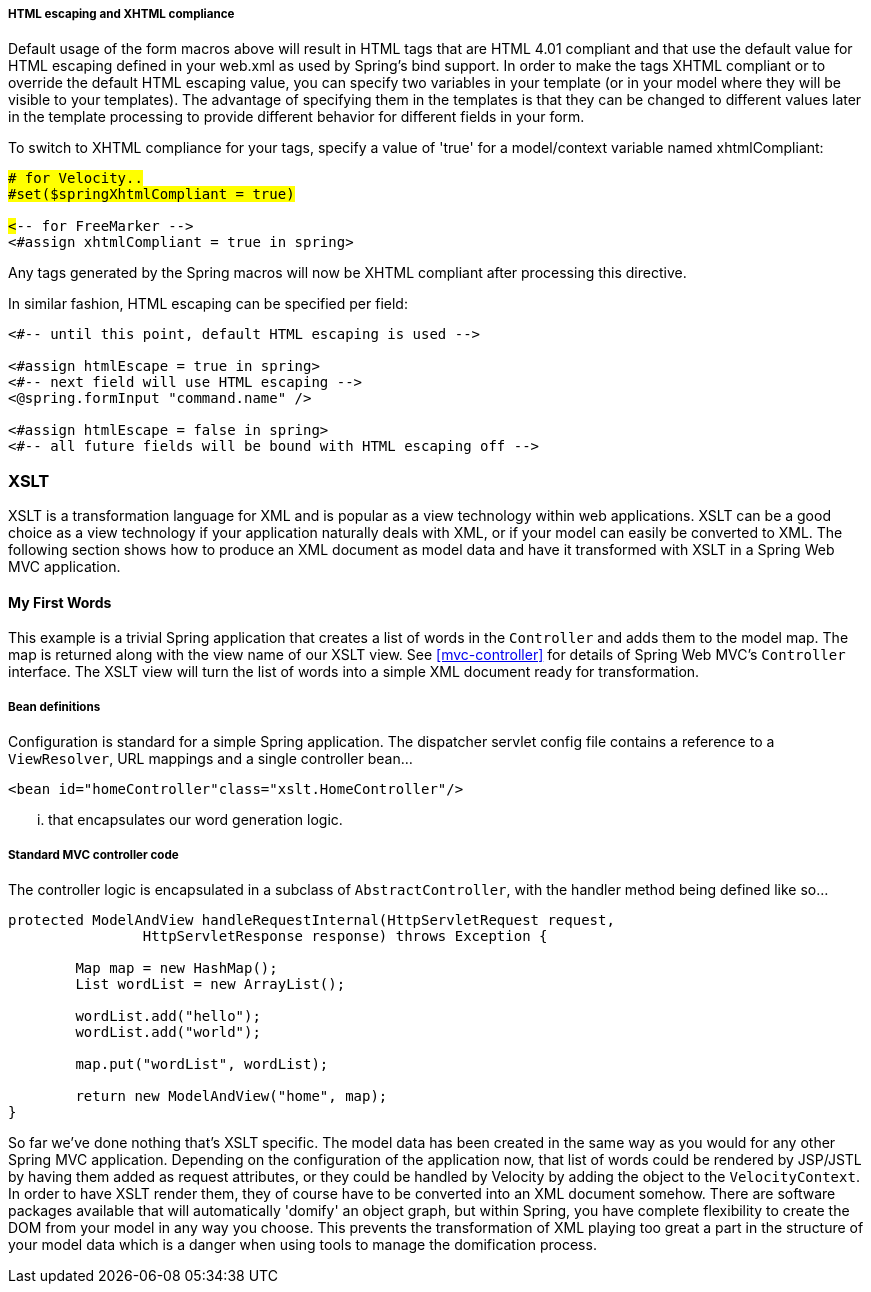 [[views-form-macros-html-escaping]]
===== HTML escaping and XHTML compliance
Default usage of the form macros above will result in HTML tags that are HTML 4.01
compliant and that use the default value for HTML escaping defined in your web.xml as
used by Spring's bind support. In order to make the tags XHTML compliant or to override
the default HTML escaping value, you can specify two variables in your template (or in
your model where they will be visible to your templates). The advantage of specifying
them in the templates is that they can be changed to different values later in the
template processing to provide different behavior for different fields in your form.

To switch to XHTML compliance for your tags, specify a value of 'true' for a
model/context variable named xhtmlCompliant:

[source,jsp,indent=0]
[subs="verbatim,quotes"]
----
	## for Velocity..
	#set($springXhtmlCompliant = true)

	<#-- for FreeMarker -->
	<#assign xhtmlCompliant = true in spring>
----

Any tags generated by the Spring macros will now be XHTML compliant after processing
this directive.

In similar fashion, HTML escaping can be specified per field:

[source,xml,indent=0]
[subs="verbatim,quotes"]
----
	<#-- until this point, default HTML escaping is used -->

	<#assign htmlEscape = true in spring>
	<#-- next field will use HTML escaping -->
	<@spring.formInput "command.name" />

	<#assign htmlEscape = false in spring>
	<#-- all future fields will be bound with HTML escaping off -->
----




[[view-xslt]]
=== XSLT
XSLT is a transformation language for XML and is popular as a view technology within web
applications. XSLT can be a good choice as a view technology if your application
naturally deals with XML, or if your model can easily be converted to XML. The following
section shows how to produce an XML document as model data and have it transformed with
XSLT in a Spring Web MVC application.



[[view-xslt-firstwords]]
==== My First Words
This example is a trivial Spring application that creates a list of words in the
`Controller` and adds them to the model map. The map is returned along with the view
name of our XSLT view. See <<mvc-controller>> for details of Spring Web MVC's
`Controller` interface. The XSLT view will turn the list of words into a simple XML
document ready for transformation.


[[view-xslt-beandefs]]
===== Bean definitions
Configuration is standard for a simple Spring application. The dispatcher servlet config
file contains a reference to a `ViewResolver`, URL mappings and a single controller
bean...

[source,xml,indent=0]
[subs="verbatim,quotes"]
----
	<bean id="homeController"class="xslt.HomeController"/>
----

... that encapsulates our word generation logic.


[[view-xslt-controllercode]]
===== Standard MVC controller code
The controller logic is encapsulated in a subclass of `AbstractController`, with the
handler method being defined like so...

[source,java,indent=0]
[subs="verbatim,quotes"]
----
	protected ModelAndView handleRequestInternal(HttpServletRequest request,
			HttpServletResponse response) throws Exception {

		Map map = new HashMap();
		List wordList = new ArrayList();

		wordList.add("hello");
		wordList.add("world");

		map.put("wordList", wordList);

		return new ModelAndView("home", map);
	}
----

So far we've done nothing that's XSLT specific. The model data has been created in the
same way as you would for any other Spring MVC application. Depending on the
configuration of the application now, that list of words could be rendered by JSP/JSTL
by having them added as request attributes, or they could be handled by Velocity by
adding the object to the `VelocityContext`. In order to have XSLT render them, they of
course have to be converted into an XML document somehow. There are software packages
available that will automatically 'domify' an object graph, but within Spring, you have
complete flexibility to create the DOM from your model in any way you choose. This
prevents the transformation of XML playing too great a part in the structure of your
model data which is a danger when using tools to manage the domification process.


